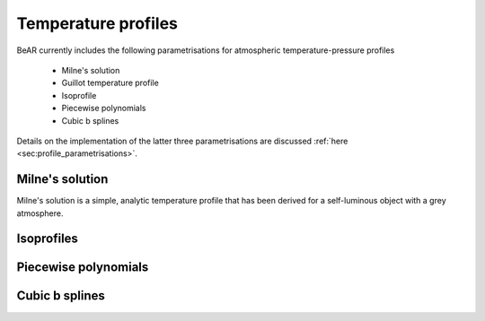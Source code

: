 
.. _sec:temperature_profiles:

Temperature profiles
====================

BeAR currently includes the following parametrisations for atmospheric
temperature-pressure profiles

  - Milne's solution
  
  - Guillot temperature profile
  
  - Isoprofile

  - Piecewise polynomials

  - Cubic b splines
  
Details on the implementation of the latter three parametrisations are 
discussed :ref:`here <sec:profile_parametrisations>`. 


Milne's solution
----------------

Milne's solution is a simple, analytic temperature profile that has
been derived for a self-luminous object with a grey atmosphere. 



Isoprofiles
-----------




Piecewise polynomials
---------------------

   

Cubic b splines
---------------

